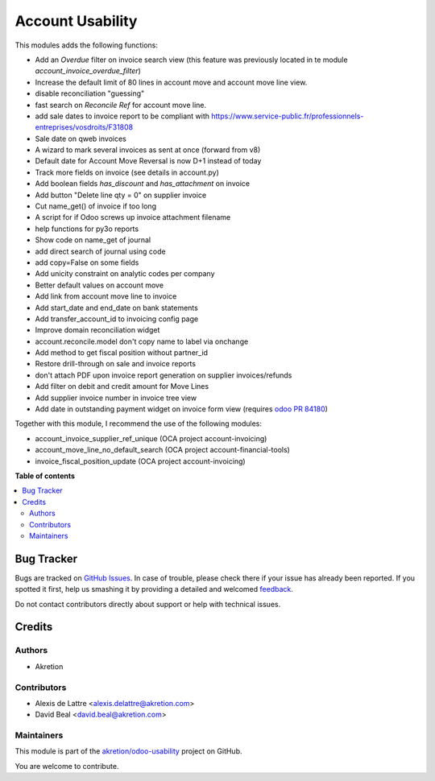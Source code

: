 =================
Account Usability
=================

.. !!!!!!!!!!!!!!!!!!!!!!!!!!!!!!!!!!!!!!!!!!!!!!!!!!!!
   !! This file is generated by oca-gen-addon-readme !!
   !! changes will be overwritten.                   !!
   !!!!!!!!!!!!!!!!!!!!!!!!!!!!!!!!!!!!!!!!!!!!!!!!!!!!

.. |badge1| image:: https://img.shields.io/badge/maturity-Beta-yellow.png
    :target: https://odoo-community.org/page/development-status
    :alt: Beta
.. |badge2| image:: https://img.shields.io/badge/licence-AGPL--3-blue.png
    :target: http://www.gnu.org/licenses/agpl-3.0-standalone.html
    :alt: License: AGPL-3
.. |badge3| image:: https://img.shields.io/badge/github-akretion%2Fodoo--usability-lightgray.png?logo=github
    :target: https://github.com/akretion/odoo-usability/tree/12.0/account_usability
    :alt: akretion/odoo-usability

|badge1| |badge2| |badge3| 

This modules adds the following functions:

* Add an *Overdue* filter on invoice search view (this feature was previously 
  located in te module *account_invoice_overdue_filter*)
* Increase the default limit of 80 lines in account move and account move line view.
* disable reconciliation "guessing"
* fast search on *Reconcile Ref* for account move line.
* add sale dates to invoice report to be compliant with
  https://www.service-public.fr/professionnels-entreprises/vosdroits/F31808
* Sale date on qweb invoices
* A wizard to mark several invoices as sent at once (forward from v8)
* Default date for Account Move Reversal is now D+1 instead of today
* Track more fields on invoice (see details in account.py)
* Add boolean fields `has_discount` and `has_attachment` on invoice
* Add button "Delete line qty = 0" on supplier invoice
* Cut name_get() of invoice if too long
* A script for if Odoo screws up invoice attachment filename
* help functions for py3o reports
* Show code on name_get of journal
* add direct search of journal using code
* add copy=False on some fields
* Add unicity constraint on analytic codes per company
* Better default values on account move
* Add link from account move line to invoice
* Add start_date and end_date on bank statements
* Add transfer_account_id to invoicing config page
* Improve domain reconciliation widget
* account.reconcile.model don't copy name to label via onchange
* Add method to get fiscal position without partner_id
* Restore drill-through on sale and invoice reports
* don't attach PDF upon invoice report generation on supplier invoices/refunds
* Add filter on debit and credit amount for Move Lines
* Add supplier invoice number in invoice tree view
* Add date in outstanding payment widget on invoice form view (requires `odoo PR 84180 <https://github.com/odoo/odoo/pull/84180>`_)

Together with this module, I recommend the use of the following modules:

* account_invoice_supplier_ref_unique (OCA project account-invoicing)
* account_move_line_no_default_search (OCA project account-financial-tools)
* invoice_fiscal_position_update (OCA project account-invoicing)

**Table of contents**

.. contents::
   :local:

Bug Tracker
===========

Bugs are tracked on `GitHub Issues <https://github.com/akretion/odoo-usability/issues>`_.
In case of trouble, please check there if your issue has already been reported.
If you spotted it first, help us smashing it by providing a detailed and welcomed
`feedback <https://github.com/akretion/odoo-usability/issues/new?body=module:%20account_usability%0Aversion:%2012.0%0A%0A**Steps%20to%20reproduce**%0A-%20...%0A%0A**Current%20behavior**%0A%0A**Expected%20behavior**>`_.

Do not contact contributors directly about support or help with technical issues.

Credits
=======

Authors
~~~~~~~

* Akretion

Contributors
~~~~~~~~~~~~

* Alexis de Lattre <alexis.delattre@akretion.com>
* David Beal <david.beal@akretion.com>

Maintainers
~~~~~~~~~~~

This module is part of the `akretion/odoo-usability <https://github.com/akretion/odoo-usability/tree/12.0/account_usability>`_ project on GitHub.

You are welcome to contribute.
